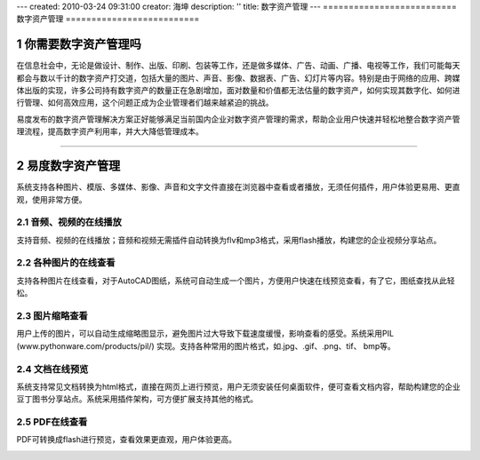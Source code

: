 ---
created: 2010-03-24 09:31:00
creator: 海坤
description: ''
title: 数字资产管理
---
﻿==========================
数字资产管理
==========================

.. sectnum::


你需要数字资产管理吗
========================================

在信息社会中，无论是做设计、制作、出版、印刷、包装等工作，还是做多媒体、广告、动画、广播、电视等工作，我们可能每天都会与数以千计的数字资产打交道，包括大量的图片、声音、影像、数据表、广告、幻灯片等内容。特别是由于网络的应用、跨媒体出版的实现，许多公司持有数字资产的数量正在急剧增加，面对数量和价值都无法估量的数字资产，如何实现其数字化、如何进行管理、如何高效应用，这个问题正成为企业管理者们越来越紧迫的挑战。

易度发布的数字资产管理解决方案正好能够满足当前国内企业对数字资产管理的需求，帮助企业用户快速并轻松地整合数字资产管理流程，提高数字资产利用率，并大大降低管理成本。

----------------------------------------------

易度数字资产管理
================================================

系统支持各种图片、模版、多媒体、影像、声音和文字文件直接在浏览器中查看或者播放，无须任何插件，用户体验更易用、更直观，使用非常方便。

音频、视频的在线播放
-----------------------------
支持音频、视频的在线播放；音频和视频无需插件自动转换为flv和mp3格式，采用flash播放，构建您的企业视频分享站点。

.. image:: pic/音频视频.jpg

各种图片的在线查看
-----------------------------
支持各种图片在线查看，对于AutoCAD图纸，系统可自动生成一个图片，方便用户快速在线预览查看，有了它，图纸查找从此轻松。

.. image:: pic/图纸.jpg

图片缩略查看
-----------------------------
用户上传的图片，可以自动生成缩略图显示，避免图片过大导致下载速度缓慢，影响查看的感受。系统采用PIL (www.pythonware.com/products/pil/) 实现。支持各种常用的图片格式，如.jpg、.gif、.png、tif、 bmp等。

.. image:: pic/缩略查看.jpg

文档在线预览
-----------------------------
系统支持常见文档转换为html格式，直接在网页上进行预览，用户无须安装任何桌面软件，便可查看文档内容，帮助构建您的企业豆丁图书分享站点。系统采用插件架构，可方便扩展支持其他的格式。    

.. image:: pic/文档.jpg

PDF在线查看
-------------------------------
PDF可转换成flash进行预览，查看效果更直观，用户体验更高。

.. image:: pic/PDF.jpg






